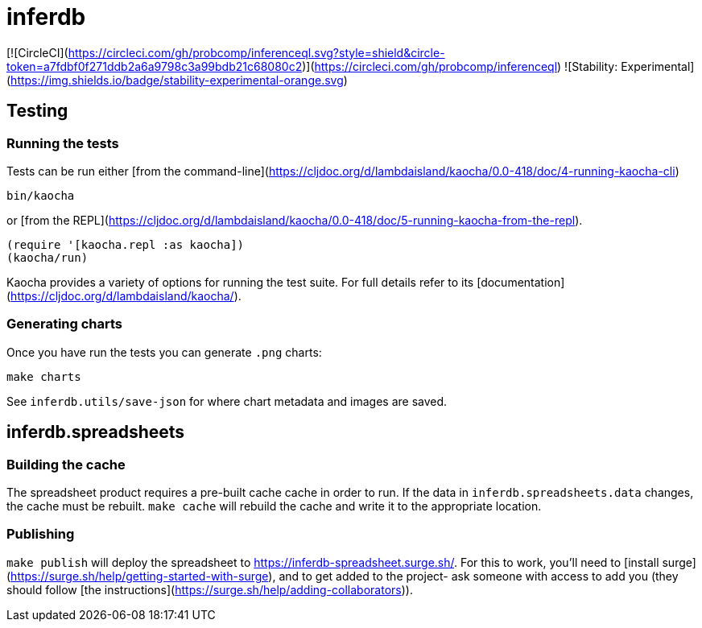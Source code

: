 # inferdb

[![CircleCI](https://circleci.com/gh/probcomp/inferenceql.svg?style=shield&circle-token=a7fdbf0f271ddb2a6a9798c3a99bdb21c68080c2)](https://circleci.com/gh/probcomp/inferenceql)
![Stability: Experimental](https://img.shields.io/badge/stability-experimental-orange.svg)

## Testing

### Running the tests

Tests can be run either [from the command-line](https://cljdoc.org/d/lambdaisland/kaocha/0.0-418/doc/4-running-kaocha-cli)

```bash
bin/kaocha
```

or [from the REPL](https://cljdoc.org/d/lambdaisland/kaocha/0.0-418/doc/5-running-kaocha-from-the-repl).

```clojure
(require '[kaocha.repl :as kaocha])
(kaocha/run)
```

Kaocha provides a variety of options for running the test suite. For full
details refer to its [documentation](https://cljdoc.org/d/lambdaisland/kaocha/).

### Generating charts

Once you have run the tests you can generate `.png` charts:

```bash
make charts
```

See `inferdb.utils/save-json` for where chart metadata and images are saved.

## inferdb.spreadsheets

### Building the cache

The spreadsheet product requires a pre-built cache cache in order to run. If the
data in `inferdb.spreadsheets.data` changes, the cache must be rebuilt. `make
cache` will rebuild the cache and write it to the appropriate location.

### Publishing

`make publish` will deploy the spreadsheet to
<https://inferdb-spreadsheet.surge.sh/>. For this to work, you'll need
to [install surge](https://surge.sh/help/getting-started-with-surge),
and to get added to the project- ask someone with access to add you (they
should follow [the instructions](https://surge.sh/help/adding-collaborators)).
